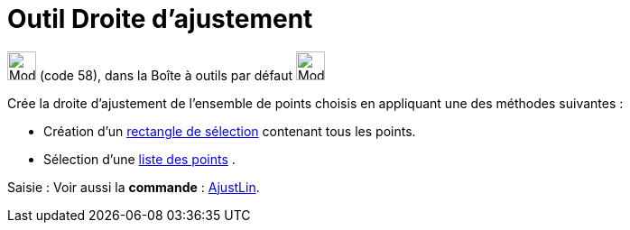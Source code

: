 = Outil Droite d'ajustement
:page-en: tools/Best_Fit_Line
ifdef::env-github[:imagesdir: /fr/modules/ROOT/assets/images]

image:32px-Mode_fitline.svg.png[Mode fitline.svg,width=32,height=32] (code 58), dans la Boîte à outils par défaut
image:32px-Mode_orthogonal.svg.png[Mode orthogonal.svg,width=32,height=32]

Crée la droite d'ajustement de l'ensemble de points choisis en appliquant une des méthodes suivantes :

* Création d'un xref:/Sélection_d_objets.adoc[rectangle de sélection] contenant tous les points.
* Sélection d'une xref:/Listes.adoc[liste des points] .

[.kcode]#Saisie :# Voir aussi la *commande* : xref:/commands/AjustLin.adoc[AjustLin].
